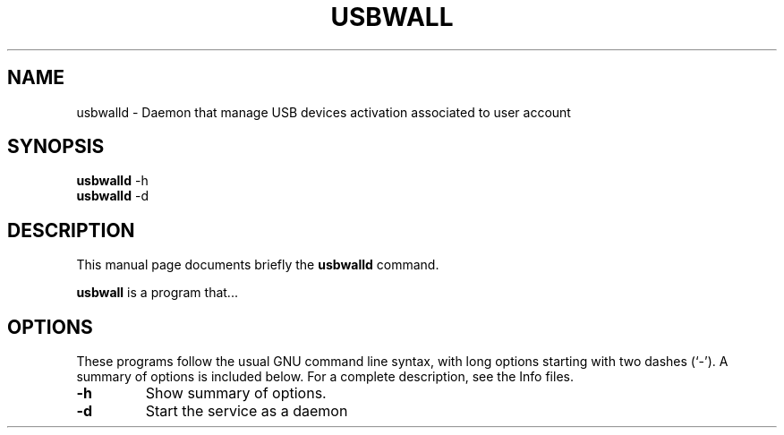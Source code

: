 .\"                                      Hey, EMACS: -*- nroff -*-
.\" (C) Copyright 2017 Philippe Thierry <phil@reseau-libre.net>,
.\"
.\" First parameter, NAME, should be all caps
.\" Second parameter, SECTION, should be 1-8, maybe w/ subsection
.\" other parameters are allowed: see man(7), man(1)
.TH USBWALL 8 "April 14 2017"
.\" Please adjust this date whenever revising the manpage.
.\"
.\" Some roff macros, for reference:
.\" .nh        disable hyphenation
.\" .hy        enable hyphenation
.\" .ad l      left justify
.\" .ad b      justify to both left and right margins
.\" .nf        disable filling
.\" .fi        enable filling
.\" .br        insert line break
.\" .sp <n>    insert n+1 empty lines
.\" for manpage-specific macros, see man(7)
.SH NAME
usbwalld \- Daemon that manage USB devices activation associated to user account
.SH SYNOPSIS
.B usbwalld
.RI -h
.br
.B usbwalld
.RI -d
.SH DESCRIPTION
This manual page documents briefly the
.B usbwalld
command.
.PP
.\" TeX users may be more comfortable with the \fB<whatever>\fP and
.\" \fI<whatever>\fP escape sequences to invode bold face and italics,
.\" respectively.
\fBusbwall\fP is a program that...
.SH OPTIONS
These programs follow the usual GNU command line syntax, with long
options starting with two dashes (`-').
A summary of options is included below.
For a complete description, see the Info files.
.TP
.B \-h
Show summary of options.
.TP
.B \-d
Start the service as a daemon
